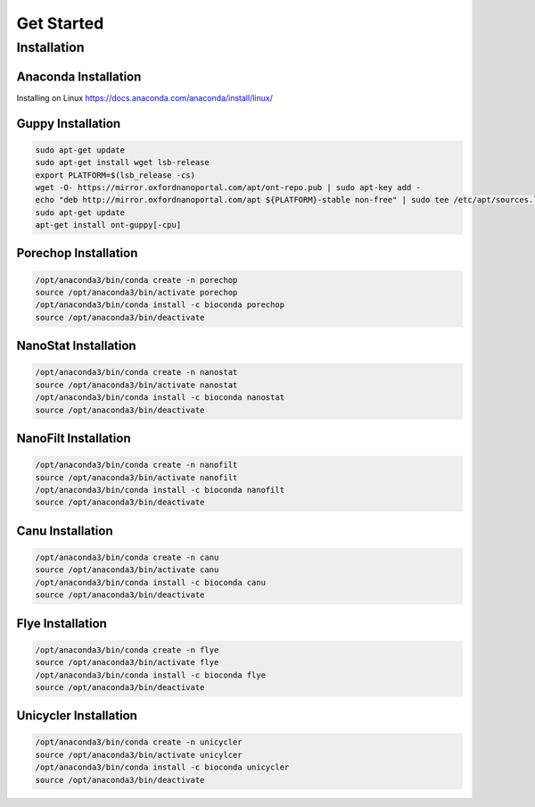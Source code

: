 Get Started
===========
Installation
_______________________________
Anaconda Installation
^^^^^^^^^^^^^^^^^^^^^
Installing on Linux https://docs.anaconda.com/anaconda/install/linux/

Guppy Installation
^^^^^^^^^^^^^^^^^^
.. code-block:: bash

  sudo apt-get update 
  sudo apt-get install wget lsb-release 
  export PLATFORM=$(lsb_release -cs) 
  wget -O- https://mirror.oxfordnanoportal.com/apt/ont-repo.pub | sudo apt-key add - 
  echo "deb http://mirror.oxfordnanoportal.com/apt ${PLATFORM}-stable non-free" | sudo tee /etc/apt/sources.list.d/nanoporetech.sources.list 
  sudo apt-get update
  apt-get install ont-guppy[-cpu]

Porechop Installation
^^^^^^^^^^^^^^^^^^^^^
.. code-block:: bash
   
   /opt/anaconda3/bin/conda create -n porechop
   source /opt/anaconda3/bin/activate porechop
   /opt/anaconda3/bin/conda install -c bioconda porechop
   source /opt/anaconda3/bin/deactivate

NanoStat Installation
^^^^^^^^^^^^^^^^^^^^^
.. code-block:: bash

   /opt/anaconda3/bin/conda create -n nanostat
   source /opt/anaconda3/bin/activate nanostat
   /opt/anaconda3/bin/conda install -c bioconda nanostat
   source /opt/anaconda3/bin/deactivate

NanoFilt Installation
^^^^^^^^^^^^^^^^^^^^^
.. code-block:: bash

   /opt/anaconda3/bin/conda create -n nanofilt
   source /opt/anaconda3/bin/activate nanofilt
   /opt/anaconda3/bin/conda install -c bioconda nanofilt
   source /opt/anaconda3/bin/deactivate

Canu Installation
^^^^^^^^^^^^^^^^^
.. code-block:: bash

   /opt/anaconda3/bin/conda create -n canu
   source /opt/anaconda3/bin/activate canu
   /opt/anaconda3/bin/conda install -c bioconda canu
   source /opt/anaconda3/bin/deactivate

Flye Installation
^^^^^^^^^^^^^^^^^
.. code-block:: bash

   /opt/anaconda3/bin/conda create -n flye
   source /opt/anaconda3/bin/activate flye
   /opt/anaconda3/bin/conda install -c bioconda flye
   source /opt/anaconda3/bin/deactivate

Unicycler Installation
^^^^^^^^^^^^^^^^^^^^^^
.. code-block:: bash
   
   /opt/anaconda3/bin/conda create -n unicycler
   source /opt/anaconda3/bin/activate unicylcer
   /opt/anaconda3/bin/conda install -c bioconda unicycler
   source /opt/anaconda3/bin/deactivate
